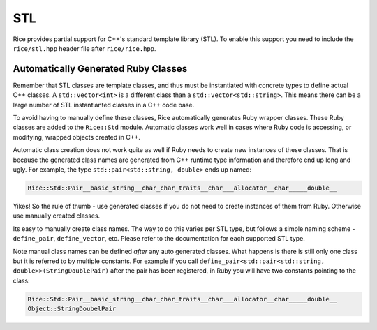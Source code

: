 STL
===

Rice provides partial support for C++'s standard template library (STL). To enable this support you need to include the ``rice/stl.hpp`` header file after ``rice/rice.hpp``.

.. _stl_class_names:

Automatically Generated Ruby Classes
------------------------------------
Remember that STL classes are template classes, and thus must be instantiated with concrete types to define actual C++ classes. A ``std::vector<int>`` is a different class than a ``std::vector<std::string>``. This means there can be a large number of STL instantianted classes in a C++ code base.

To avoid having to manually define these classes, Rice automatically generates Ruby wrapper classes. These Ruby classes are added to the ``Rice::Std`` module. Automatic classes work well in cases where Ruby code is accessing, or modifying, wrapped objects created in C++.

Automatic class creation does not work quite as well if Ruby needs to create new instances of these classes. That is because the generated class names are generated from C++ runtime type information and therefore end up long and ugly. For example, the type ``std::pair<std::string, double>`` ends up named:

.. code-block:: ruby

    Rice::Std::Pair__basic_string__char_char_traits__char___allocator__char_____double__

Yikes!  So the rule of thumb - use generated classes if you do not need to create instances of them from Ruby. Otherwise use manually created classes.

Its easy to manually create class names. The way to do this varies per STL type, but follows a simple naming scheme - ``define_pair``, ``define_vector``, etc. Please refer to the documentation for each supported STL type.

Note manual class names can be defined *after* any auto generated classes. What happens is there is still only one class but it is referred to by multiple constants. For example if you call ``define_pair<std::pair<std::string, double>>(StringDoublePair)`` after the pair has been registered, in Ruby you will have two constants pointing to the class:

.. code-block:: ruby

    Rice::Std::Pair__basic_string__char_char_traits__char___allocator__char_____double__
    Object::StringDoubelPair
